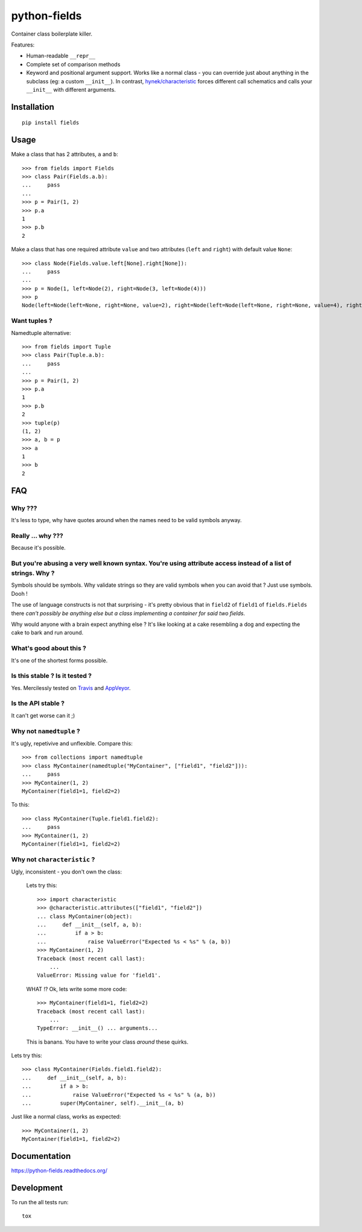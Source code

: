 ===============================
python-fields
===============================

.. image:: http://img.shields.io/travis/ionelmc/python-fields/master.png
    :alt: Travis-CI Build Status
    :target: https://travis-ci.org/ionelmc/python-fields

.. image:: https://ci.appveyor.com/api/projects/status/hrpb3ksl0sf1qyi8/branch/master
    :alt: AppVeyor Build Status
    :target: https://ci.appveyor.com/project/ionelmc/python-fields

.. image:: http://img.shields.io/coveralls/ionelmc/python-fields/master.png
    :alt: Coverage Status
    :target: https://coveralls.io/r/ionelmc/python-fields

.. image:: http://img.shields.io/pypi/v/fields.png
    :alt: PYPI Package
    :target: https://pypi.python.org/pypi/fields

.. image:: http://img.shields.io/pypi/dm/fields.png
    :alt: PYPI Package
    :target: https://pypi.python.org/pypi/fields

Container class boilerplate killer.

Features:

* Human-readable ``__repr__``
* Complete set of comparison methods
* Keyword and positional argument support. Works like a normal class - you can override just about anything in the
  subclass (eg: a custom ``__init__``). In contrast, `hynek/characteristic <https://github.com/hynek/characteristic>`_
  forces different call schematics and calls your ``__init__`` with different arguments.


Installation
============

::

    pip install fields

Usage
=====

Make a class that has 2 attributes, ``a`` and ``b``::

    >>> from fields import Fields
    >>> class Pair(Fields.a.b):
    ...     pass
    ...
    >>> p = Pair(1, 2)
    >>> p.a
    1
    >>> p.b
    2

Make a class that has one required attribute ``value`` and two attributes (``left`` and ``right``) with default value
``None``::

    >>> class Node(Fields.value.left[None].right[None]):
    ...     pass
    ...
    >>> p = Node(1, left=Node(2), right=Node(3, left=Node(4)))
    >>> p
    Node(left=Node(left=None, right=None, value=2), right=Node(left=Node(left=None, right=None, value=4), right=None, value=3), value=1)

Want tuples ?
-------------

Namedtuple alternative::

    >>> from fields import Tuple
    >>> class Pair(Tuple.a.b):
    ...     pass
    ...
    >>> p = Pair(1, 2)
    >>> p.a
    1
    >>> p.b
    2
    >>> tuple(p)
    (1, 2)
    >>> a, b = p
    >>> a
    1
    >>> b
    2

FAQ
===

Why ???
-------

It's less to type, why have quotes around when the names need to be valid symbols anyway.

Really ... why ???
------------------

Because it's possible.

But you're abusing a very well known syntax. You're using attribute access instead of a list of strings. Why ?
--------------------------------------------------------------------------------------------------------------

Symbols should be symbols. Why validate strings so they are valid symbols when you can avoid that ? Just use
symbols. Dooh !

The use of language constructs is not that surprising - it's pretty obvious that in ``field2`` of ``field1`` of
``fields.Fields`` there *can't possibly be anything else but a class implementing a container for said two fields*.

Why would anyone with a brain expect anything else ? It's like looking at a cake resembling a dog and expecting the
cake to bark and run around.

What's good about this ?
------------------------

It's one of the shortest forms possible.

Is this stable ? Is it tested ?
-------------------------------

Yes. Mercilessly tested on `Travis <https://travis-ci.org/ionelmc/python-fields>`_ and `AppVeyor
<https://ci.appveyor.com/project/ionelmc/python-fields>`_.

Is the API stable ?
-------------------

It can't get worse can it ;)

Why not ``namedtuple`` ?
------------------------

It's ugly, repetivive and unflexible. Compare this::

    >>> from collections import namedtuple
    >>> class MyContainer(namedtuple("MyContainer", ["field1", "field2"])):
    ...     pass
    >>> MyContainer(1, 2)
    MyContainer(field1=1, field2=2)

To this::

    >>> class MyContainer(Tuple.field1.field2):
    ...     pass
    >>> MyContainer(1, 2)
    MyContainer(field1=1, field2=2)

Why not ``characteristic`` ?
----------------------------

Ugly, inconsistent - you don't own the class:

    Lets try this::

        >>> import characteristic
        >>> @characteristic.attributes(["field1", "field2"])
        ... class MyContainer(object):
        ...     def __init__(self, a, b):
        ...         if a > b:
        ...             raise ValueError("Expected %s < %s" % (a, b))
        >>> MyContainer(1, 2)
        Traceback (most recent call last):
            ...
        ValueError: Missing value for 'field1'.

    WHAT !? Ok, lets write some more code::

        >>> MyContainer(field1=1, field2=2)
        Traceback (most recent call last):
            ...
        TypeError: __init__() ... arguments...

    This is banans. You have to write your class *around* these quirks.

Lets try this::

    >>> class MyContainer(Fields.field1.field2):
    ...     def __init__(self, a, b):
    ...         if a > b:
    ...             raise ValueError("Expected %s < %s" % (a, b))
    ...         super(MyContainer, self).__init__(a, b)

Just like a normal class, works as expected::

    >>> MyContainer(1, 2)
    MyContainer(field1=1, field2=2)


Documentation
=============

https://python-fields.readthedocs.org/

Development
===========

To run the all tests run::

    tox
